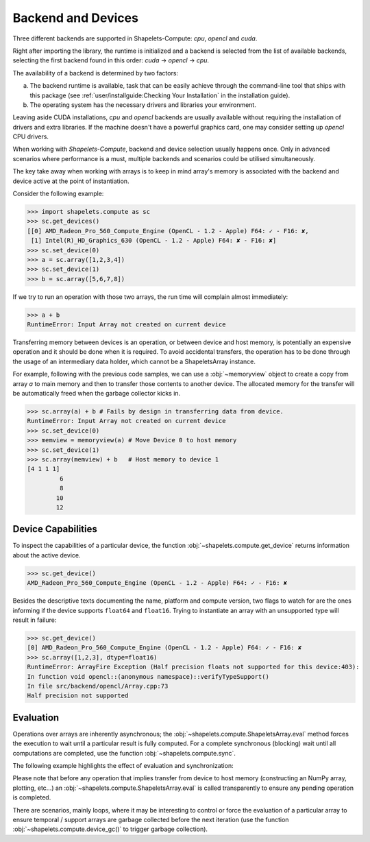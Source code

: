 .. _backend:

Backend and Devices
===================

Three different backends are supported in Shapelets-Compute: `cpu`, `opencl` and `cuda`.  

Right after importing the library, the runtime is initialized and a backend is selected 
from the list of available backends, selecting the first backend found in this 
order: `cuda` -> `opencl` -> `cpu`.

The availability of a backend is determined by two factors: 

a) The backend runtime is available, task that can be easily achieve through the command-line tool 
   that ships with this package (see :ref:`user/installguide:Checking Your Installation` in the installation guide).
b) The operating system has the necessary drivers and libraries your environment.  

Leaving aside CUDA installations, `cpu` and `opencl` backends are usually available without requiring 
the installation of drivers and extra libraries.  If the machine doesn't have a powerful 
graphics card, one may consider setting up `opencl` CPU drivers.

When working with *Shapelets-Compute*, backend and device selection usually happens once.  Only in 
advanced scenarios where performance is a must, multiple backends and scenarios could be utilised 
simultaneously.  

The key take away when working with arrays is to keep in mind array's memory is associated with the 
backend and device active at the point of instantiation.  

Consider the following example:

>>> import shapelets.compute as sc 
>>> sc.get_devices()
[[0] AMD_Radeon_Pro_560_Compute_Engine (OpenCL - 1.2 - Apple) F64: ✓ - F16: ✘,
 [1] Intel(R)_HD_Graphics_630 (OpenCL - 1.2 - Apple) F64: ✘ - F16: ✘]
>>> sc.set_device(0)
>>> a = sc.array([1,2,3,4])
>>> sc.set_device(1)
>>> b = sc.array([5,6,7,8])

If we try to run an operation with those two arrays, the run time will complain almost 
immediately:

>>> a + b 
RuntimeError: Input Array not created on current device

Transferring memory between devices is an operation, or between device and host memory, is 
potentially an expensive operation and it should be done when it is required.  To avoid 
accidental transfers, the operation has to be done through the usage of an intermediary 
data holder, which cannot be a ShapeletsArray instance.  

For example, following with the previous code samples, we can use a :obj:`~memoryview` object
to create a copy from array `a` to main memory and then to transfer those contents to another 
device.  The allocated memory for the transfer will be automatically freed when the garbage 
collector kicks in.

>>> sc.array(a) + b # Fails by design in transferring data from device. 
RuntimeError: Input Array not created on current device
>>> sc.set_device(0)
>>> memview = memoryview(a) # Move Device 0 to host memory
>>> sc.set_device(1)
>>> sc.array(memview) + b   # Host memory to device 1
[4 1 1 1]
         6 
         8 
        10 
        12 

Device Capabilities
-------------------
To inspect the capabilities of a particular device, the function :obj:`~shapelets.compute.get_device` 
returns information about the active device.  

>>> sc.get_device()
AMD_Radeon_Pro_560_Compute_Engine (OpenCL - 1.2 - Apple) F64: ✓ - F16: ✘

Besides the descriptive texts documenting the name, platform and compute version, two flags to watch for 
are the ones informing if the device supports ``float64`` and ``float16``.  Trying to instantiate an array with 
an unsupported type will result in failure:

>>> sc.get_device()
[0] AMD_Radeon_Pro_560_Compute_Engine (OpenCL - 1.2 - Apple) F64: ✓ - F16: ✘
>>> sc.array([1,2,3], dtype=float16)
RuntimeError: ArrayFire Exception (Half precision floats not supported for this device:403):
In function void opencl::(anonymous namespace)::verifyTypeSupport()
In file src/backend/opencl/Array.cpp:73
Half precision not supported

Evaluation
----------
Operations over arrays are inherently asynchronous; the :obj:`~shapelets.compute.ShapeletsArray.eval` method forces 
the execution to wait until a particular result is fully computed.  For a complete synchronous (blocking) wait until 
all computations are completed, use the function :obj:`~shapelets.compute.sync`.  

The following example highlights the effect of evaluation and synchronization:

.. ipython:: 

   In [299]: import shapelets.compute as sc

   In [300]: a = sc.random.randn((1000,1000)) # create a 1M element matrix.

   In [301]: %timeit b = a * a
   2.74 µs ± 45.1 ns per loop (mean ± std. dev. of 7 runs, 100000 loops each)

   In [302]: %timeit b = a * a; b.eval()
   51.2 µs ± 691 ns per loop (mean ± std. dev. of 7 runs, 10000 loops each)

   In [303]: %timeit b = a * a; b.eval(); sc.sync()
   639 µs ± 20.3 µs per loop (mean ± std. dev. of 7 runs, 1 loop each)

Please note that before any operation that implies transfer from device to host memory (constructing an NumPy array, 
plotting, etc...) an :obj:`~shapelets.compute.ShapeletsArray.eval` is called transparently to ensure any pending
operation is completed.

There are scenarios, mainly loops, where it may be interesting to control or force the evaluation of a particular 
array to ensure temporal / support arrays are garbage collected before the next iteration (use the function 
:obj:`~shapelets.compute.device_gc()` to trigger garbage collection).


